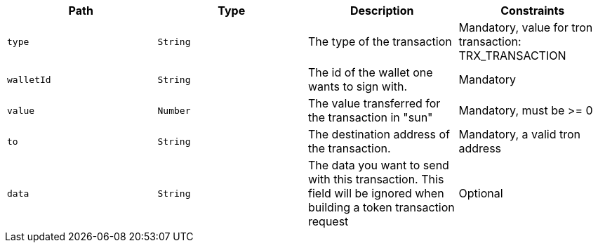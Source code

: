 |===
|Path|Type|Description|Constraints

|`+type+`
|`+String+`
|The type of the transaction
|Mandatory, value for tron transaction: TRX_TRANSACTION

|`+walletId+`
|`+String+`
|The id of the wallet one wants to sign with.
|Mandatory

|`+value+`
|`+Number+`
|The value transferred for the transaction in "sun"
|Mandatory, must be >= 0

|`+to+`
|`+String+`
|The destination address of the transaction.
|Mandatory, a valid tron address

|`+data+`
|`+String+`
|The data you want to send with this transaction. This field will be ignored when building a token transaction request
|Optional

|===